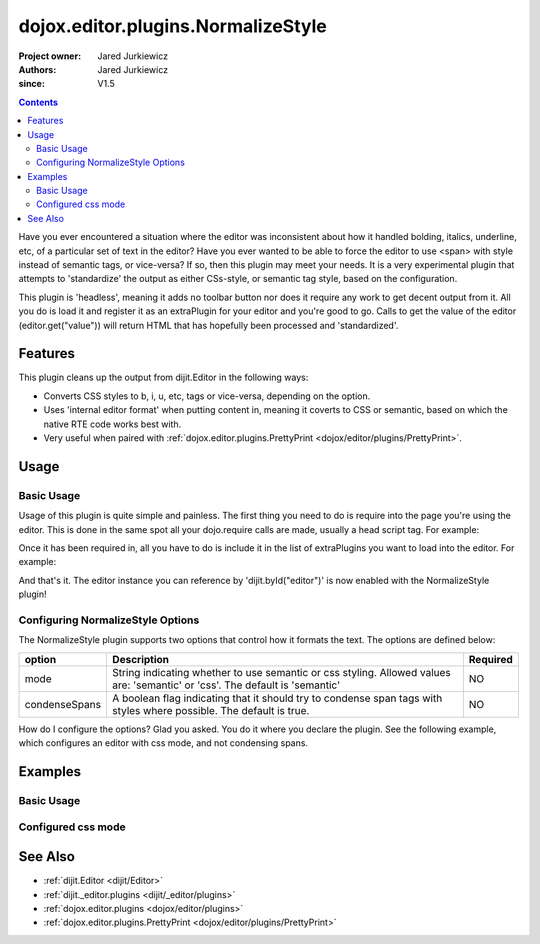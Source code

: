 .. _dojox/editor/plugins/NormalizeStyle:

===================================
dojox.editor.plugins.NormalizeStyle
===================================

:Project owner: Jared Jurkiewicz
:Authors: Jared Jurkiewicz
:since: V1.5

.. contents ::
    :depth: 2

Have you ever encountered a situation where the editor was inconsistent about how it handled bolding, italics, underline, etc, of a particular set of text in the editor?   Have you ever wanted to be able to force the editor to use <span> with style instead of semantic tags, or vice-versa?  If so, then this plugin may meet your needs.  It is a very experimental plugin that attempts to 'standardize' the output as either CSs-style, or semantic tag style, based on the configuration.

This plugin is 'headless', meaning it adds no toolbar button nor does it require any work to get decent output from it.  All you do is load it and register it as an extraPlugin for your editor and you're good to go.  Calls to get the value of the editor (editor.get("value")) will return HTML that has hopefully been processed and 'standardized'.

Features
========

This plugin cleans up the output from dijit.Editor in the following ways:

* Converts CSS styles to b, i, u, etc, tags or vice-versa, depending on the option.
* Uses 'internal editor format' when putting content in, meaning it coverts to CSS or semantic, based on which the native RTE code works best with.
* Very useful when paired with :ref:`dojox.editor.plugins.PrettyPrint <dojox/editor/plugins/PrettyPrint>`.

Usage
=====

Basic Usage
-----------
Usage of this plugin is quite simple and painless.  The first thing you need to do is require into the page you're using the editor.  This is done in the same spot all your dojo.require calls are made, usually a head script tag.  For example:

.. js ::
 
    dojo.require("dijit.Editor");
    dojo.require("dojox.editor.plugins.NormalizeStyle");


Once it has been required in, all you have to do is include it in the list of extraPlugins you want to load into the editor.  For example:

.. html ::

  <div data-dojo-type="dijit.Editor" id="editor" data-dojo-props="extraPlugins:['normalizestyle']"></div>

And that's it.  The editor instance you can reference by 'dijit.byId("editor")' is now enabled with the NormalizeStyle plugin!

Configuring NormalizeStyle Options
----------------------------------

The NormalizeStyle plugin supports two options that control how it formats the text.  The options are defined below:

+-----------------------------------+---------------------------------------------------------------------+------------------------+
| **option**                        | **Description**                                                     | **Required**           |
+-----------------------------------+---------------------------------------------------------------------+------------------------+
| mode                              |String indicating whether to use semantic or css styling.            | NO                     |
|                                   |Allowed values are: 'semantic' or 'css'.  The default is 'semantic'  |                        |
+-----------------------------------+---------------------------------------------------------------------+------------------------+
| condenseSpans                     |A boolean flag indicating that it should try to condense span tags   | NO                     |
|                                   |with styles where possible.  The default is true.                    |                        |
+-----------------------------------+---------------------------------------------------------------------+------------------------+

How do I configure the options?  Glad you asked.  You do it where you declare the plugin.  See the following example, which configures an editor with css mode, and not condensing spans.

.. html ::

  <div data-dojo-type="dijit.Editor"
       id="editor" data-dojo-props="extraPlugins:[{name: 'normalizestyle', mode: "css", condenseSpans: false}]">
  </div>


Examples
========

Basic Usage
-----------

.. code-example::
  :djConfig: parseOnLoad: true

  .. js ::

    <script>
      dojo.require("dijit.form.Button");
      dojo.require("dijit.Editor");
      dojo.require("dojox.editor.plugins.PrettyPrint");
      dojo.require("dojox.editor.plugins.NormalizeStyle");
      function showContent(){
           dojo.byId("output").innerHTML = dijit.byId("input").get("value");
      }
    </script>

  .. html ::

    <b>Enter some text, then press the button to see it in encoded format</b>
    <br>
    <div data-dojo-type="dijit.Editor" height="100px" id="input" data-dojo-props="extraPlugins:['normalizestyle']">
    <div>
    <br>
    blah blah & blah!
    <br>
    </div>
    <br>
    <table>
    <tbody>
    <tr>
    <td style="border-style:solid; border-width: 2px; border-color: gray;">One cell</td>
    <td style="border-style:solid; border-width: 2px; border-color: gray;">
    Two cell
    </td>
    </tr>
    </tbody>
    </table>
    <ul>
    <li>item one</li>
    <li>
    item two
    </li>
    </ul>
    </div>
    <button id="eFormat" data-dojo-type="dijit.form.Button" onClick="showContent();">Press me to format!</button>
    <br>
    <textarea style="width: 100%; height: 100px;" id="output" readonly="true">
    </textarea>


Configured css mode
-------------------

.. code-example::
  :djConfig: parseOnLoad: true

  .. js ::

    <script>
      dojo.require("dijit.form.Button");
      dojo.require("dijit.Editor");
      dojo.require("dojox.editor.plugins.NormalizeStyle");
      function showContent2(){
           dojo.byId("output").innerHTML = dijit.byId("input").get("value");
      }
    </script>

  .. html ::

    <b>Enter some text, then press the button to see it in encoded format</b>
    <br>
    <div data-dojo-type="dijit.Editor" height="100px" id="input" data-dojo-props="extraPlugins:[{name:'normalizestyle', mode: 'css'}]">
    <div>
    <br>
    blah blah & blah!  This is a line longer than <b>twenty</b> characters, so it should wrap!
    <br>
    </div>
    <br>
    <table>
    <tbody>
    <tr>
    <td style="border-style:solid; border-width: 2px; border-color: gray;">One cell</td>
    <td style="border-style:solid; border-width: 2px; border-color: gray;">
    Two cell
    </td>
    </tr>
    </tbody>
    </table>
    <ul>
    <li>item one</li>
    <li>
    item two
    </li>
    </ul>
    </div>
    <button id="eFormat" data-dojo-type="dijit.form.Button" onClick="showContent2();">Press me to format!</button>
    <br>
    <textarea style="width: 100%; height: 100px;" id="output" readonly="true">
    </textarea>


See Also
========

* :ref:`dijit.Editor <dijit/Editor>`
* :ref:`dijit._editor.plugins <dijit/_editor/plugins>`
* :ref:`dojox.editor.plugins <dojox/editor/plugins>`
* :ref:`dojox.editor.plugins.PrettyPrint <dojox/editor/plugins/PrettyPrint>`
